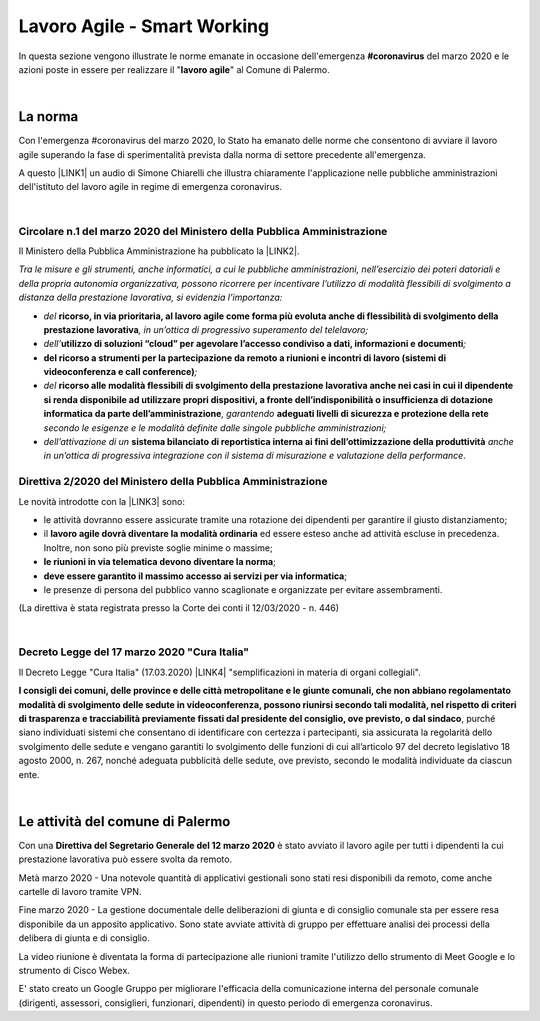 
.. _h60494854141668133c113f17026d1c:

Lavoro Agile - Smart Working
############################

In questa sezione vengono illustrate le norme emanate in occasione dell'emergenza \ |STYLE0|\  del marzo 2020 e le azioni poste in essere per realizzare il "\ |STYLE1|\ " al Comune di Palermo.

|

.. _h2465c4a8ef3858e44a6491b57:

La norma
********

Con l'emergenza #coronavirus del marzo 2020, lo Stato ha emanato delle norme che consentono di avviare il lavoro agile superando la fase di sperimentalità prevista dalla norma di settore precedente all'emergenza.

A questo \ |LINK1|\  un audio di Simone Chiarelli che illustra chiaramente l'applicazione nelle pubbliche amministrazioni dell'istituto del lavoro agile in regime di emergenza coronavirus.

|

.. _h3b457548c314c1ae1b272d17381b3a:

Circolare n.1 del marzo 2020 del Ministero della Pubblica Amministrazione
=========================================================================

Il Ministero della Pubblica Amministrazione ha pubblicato la \ |LINK2|\ .

\ |STYLE2|\ 

* \ |STYLE3|\  \ |STYLE4|\ \ |STYLE5|\ 

* \ |STYLE6|\ \ |STYLE7|\ \ |STYLE8|\ 

* \ |STYLE9|\ \ |STYLE10|\ 

* \ |STYLE11|\  \ |STYLE12|\ \ |STYLE13|\  \ |STYLE14|\  \ |STYLE15|\ 

* \ |STYLE16|\  \ |STYLE17|\  \ |STYLE18|\ .

.. _hf3d351517332719163c027b1117:

Direttiva 2/2020 del Ministero della Pubblica Amministrazione
=============================================================

Le novità introdotte con la \ |LINK3|\  sono:

* le attività dovranno essere assicurate tramite una rotazione dei dipendenti per garantire il giusto distanziamento;

* il \ |STYLE19|\  ed essere esteso anche ad attività escluse in precedenza. Inoltre, non sono più previste soglie minime o massime;

* \ |STYLE20|\ ;

* \ |STYLE21|\ ;

* le presenze di persona del pubblico vanno scaglionate e organizzate per evitare assembramenti.

(La direttiva è stata registrata presso la Corte dei conti il 12/03/2020 - n. 446)

|

.. _h572749767d615511b2616e284f7340:

Decreto Legge del 17 marzo 2020 "Cura Italia"
=============================================

Il Decreto Legge "Cura Italia" (17.03.2020) \ |LINK4|\   "semplificazioni in materia di organi collegiali". 

\ |STYLE22|\ , purché siano individuati sistemi che consentano di identificare con certezza i partecipanti, sia assicurata la regolarità dello  svolgimento  delle  sedute  e  vengano  garantiti  lo  svolgimento  delle  funzioni  di  cui  all’articolo  97  del decreto legislativo 18 agosto 2000, n. 267, nonché adeguata pubblicità delle sedute, ove previsto, secondo le modalità individuate da ciascun ente.

|

.. _h4d451b60181c6b407e5b422dd636017:

Le attività del comune di Palermo
*********************************

Con una \ |STYLE23|\  è stato avviato il lavoro agile per tutti i dipendenti la cui prestazione lavorativa può essere svolta da remoto.

Metà marzo 2020 - Una notevole quantità di applicativi gestionali sono stati resi disponibili da remoto, come anche cartelle di lavoro tramite VPN.

Fine marzo 2020 - La gestione documentale delle deliberazioni di giunta e di consiglio comunale sta per essere resa disponibile da un apposito applicativo. Sono state avviate attività di gruppo per effettuare analisi dei processi della delibera di giunta e di consiglio.

La video riunione è diventata la forma di partecipazione alle riunioni tramite l'utilizzo dello strumento di Meet Google e lo strumento di Cisco Webex.

E' stato creato un Google Gruppo per migliorare l'efficacia della comunicazione interna del personale comunale (dirigenti, assessori, consiglieri, funzionari, dipendenti) in questo periodo di emergenza coronavirus.


.. bottom of content


.. |STYLE0| replace:: **#coronavirus**

.. |STYLE1| replace:: **lavoro agile**

.. |STYLE2| replace:: *Tra le misure e gli strumenti, anche informatici, a cui le pubbliche amministrazioni, nell’esercizio dei poteri datoriali e della propria autonomia organizzativa, possono ricorrere per incentivare l’utilizzo di modalità flessibili di svolgimento a distanza della prestazione lavorativa, si evidenzia l’importanza:*

.. |STYLE3| replace:: *del*

.. |STYLE4| replace:: **ricorso, in via prioritaria, al lavoro agile come forma più evoluta anche di flessibilità di svolgimento della prestazione lavorativa**

.. |STYLE5| replace:: *, in un’ottica di progressivo superamento del telelavoro;*

.. |STYLE6| replace:: *dell’*

.. |STYLE7| replace:: **utilizzo di soluzioni “cloud” per agevolare l’accesso condiviso a dati, informazioni e documenti**

.. |STYLE8| replace:: *;*

.. |STYLE9| replace:: **del ricorso a strumenti per la partecipazione da remoto a riunioni e incontri di lavoro (sistemi di videoconferenza e call conference)**

.. |STYLE10| replace:: *;*

.. |STYLE11| replace:: *del*

.. |STYLE12| replace:: **ricorso alle modalità flessibili di svolgimento della prestazione lavorativa anche nei casi in cui il dipendente si renda disponibile ad utilizzare propri dispositivi, a fronte dell’indisponibilità o insufficienza di dotazione informatica da parte dell’amministrazione**

.. |STYLE13| replace:: *, garantendo*

.. |STYLE14| replace:: **adeguati livelli di sicurezza e protezione della rete**

.. |STYLE15| replace:: *secondo le esigenze e le modalità definite dalle singole pubbliche amministrazioni;*

.. |STYLE16| replace:: *dell’attivazione di un*

.. |STYLE17| replace:: **sistema bilanciato di reportistica interna ai fini dell’ottimizzazione della produttività**

.. |STYLE18| replace:: *anche in un’ottica di progressiva integrazione con il sistema di misurazione e valutazione della performance*

.. |STYLE19| replace:: **lavoro agile dovrà diventare la modalità ordinaria**

.. |STYLE20| replace:: **le riunioni in via telematica devono diventare la norma**

.. |STYLE21| replace:: **deve essere garantito il massimo accesso ai servizi per via informatica**

.. |STYLE22| replace:: **I consigli  dei  comuni,  delle province  e  delle  città metropolitane  e  le  giunte  comunali,  che  non  abbiano  regolamentato  modalità  di svolgimento delle sedute in videoconferenza, possono riunirsi secondo tali modalità, nel rispetto di criteri di trasparenza e tracciabilità previamente fissati dal presidente del consiglio, ove previsto, o dal sindaco**

.. |STYLE23| replace:: **Direttiva del Segretario Generale del 12 marzo 2020**


.. |LINK1| raw:: html

    <a href="https://drive.google.com/file/d/1XvnZyeTHp8ItR7qSGWt-Iy4WSM2lTFRD/view" target="_blank">link</a>

.. |LINK2| raw:: html

    <a href="http://www.funzionepubblica.gov.it/articolo/dipartimento/04-03-2020/circolare-n1-del-2020" target="_blank">Circolare n.1 del marzo 2020</a>

.. |LINK3| raw:: html

    <a href="http://www.funzionepubblica.gov.it/articolo/ministro/12-03-2020/pa-ecco-la-nuova-direttiva-di-funzione-pubblica-sull%E2%80%99emergenza-covid-19" target="_blank">Direttiva 2/2020</a>

.. |LINK4| raw:: html

    <a href="http://www.funzionepubblica.gov.it/sites/funzionepubblica.gov.it/files/documenti/SW_COVID/decreto_17mar_20.pdf#page=36" target="_blank">prevede all'art.73</a>

